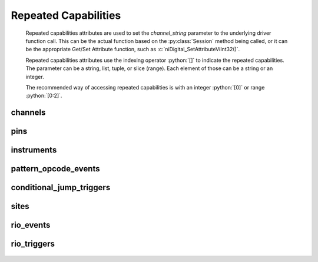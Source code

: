 .. py:module:: nidigital
    :noindex:

.. py:currentmodule:: nidigital.Session

.. role:: c(code)
    :language: c

.. role:: python(code)
    :language: python

Repeated Capabilities
=====================

    Repeated capabilities attributes are used to set the `channel_string` parameter to the
    underlying driver function call. This can be the actual function based on the :py:class:`Session`
    method being called, or it can be the appropriate Get/Set Attribute function, such as :c:`niDigital_SetAttributeViInt32()`.

    Repeated capabilities attributes use the indexing operator :python:`[]` to indicate the repeated capabilities.
    The parameter can be a string, list, tuple, or slice (range). Each element of those can be a string or
    an integer.

    ..
        If it is a string, you can indicate a range using the same format as the driver: :python:`'0-2'` or
        :python:`'0:2'`

        Some repeated capabilities use a prefix before the number and this is optional.

    The recommended way of accessing repeated capabilities is with an integer :python:`[0]` or range :python:`[0:2]`.

channels
--------

    .. py:attribute:: nidigital.Session.channels[]

        .. code:: python

            session.channels[0].channel_enabled = True

        sets :py:attr:`channel_enabled` to :python:`True` for channels 0.

        .. code:: python

            session.channels[0:2].channel_enabled = True
        
        sets :py:attr:`channel_enabled` to :python:`True` for channels 0, 1, 2.

        Note that :py:attr:`channel_enabled` is only used as an example and is not necessarily a property which
        supports this repeated capability. See documentation for individual properties and methods to
        learn what repeated capabilites they support, if any.

pins
----

    .. py:attribute:: nidigital.Session.pins[]

        .. code:: python

            session.pins[0].channel_enabled = True

        sets :py:attr:`channel_enabled` to :python:`True` for pins 0.

        .. code:: python

            session.pins[0:2].channel_enabled = True
        
        sets :py:attr:`channel_enabled` to :python:`True` for pins 0, 1, 2.

        Note that :py:attr:`channel_enabled` is only used as an example and is not necessarily a property which
        supports this repeated capability. See documentation for individual properties and methods to
        learn what repeated capabilites they support, if any.

instruments
-----------

    .. py:attribute:: nidigital.Session.instruments[]

        .. code:: python

            session.instruments[0].channel_enabled = True

        sets :py:attr:`channel_enabled` to :python:`True` for instruments 0.

        .. code:: python

            session.instruments[0:2].channel_enabled = True
        
        sets :py:attr:`channel_enabled` to :python:`True` for instruments 0, 1, 2.

        Note that :py:attr:`channel_enabled` is only used as an example and is not necessarily a property which
        supports this repeated capability. See documentation for individual properties and methods to
        learn what repeated capabilites they support, if any.

pattern_opcode_events
---------------------

    .. py:attribute:: nidigital.Session.pattern_opcode_events[]

        ..
            If no prefix is added to the items in the parameter, the correct prefix will be added when
            the driver function call is made.

            .. code:: python

                session.pattern_opcode_events['0-2'].channel_enabled = True

            passes a string of :python:`'patternOpcodeEvent0, patternOpcodeEvent1, patternOpcodeEvent2'` to the set attribute function.

            If an invalid repeated capability is passed to the driver, the driver will return an error.

            You can also explicitly use the prefix as part of the parameter, but it must be the correct prefix
            for the specific repeated capability.

            .. code:: python

                session.pattern_opcode_events['patternOpcodeEvent0-patternOpcodeEvent2'].channel_enabled = True

            passes a string of :python:`'patternOpcodeEvent0, patternOpcodeEvent1, patternOpcodeEvent2'` to the set attribute function.

        .. code:: python

            session.pattern_opcode_events[0].channel_enabled = True

        sets :py:attr:`channel_enabled` to :python:`True` for pattern_opcode_events 0.

        .. code:: python

            session.pattern_opcode_events[0:2].channel_enabled = True
        
        sets :py:attr:`channel_enabled` to :python:`True` for pattern_opcode_events 0, 1, 2.

        Note that :py:attr:`channel_enabled` is only used as an example and is not necessarily a property which
        supports this repeated capability. See documentation for individual properties and methods to
        learn what repeated capabilites they support, if any.

conditional_jump_triggers
-------------------------

    .. py:attribute:: nidigital.Session.conditional_jump_triggers[]

        ..
            If no prefix is added to the items in the parameter, the correct prefix will be added when
            the driver function call is made.

            .. code:: python

                session.conditional_jump_triggers['0-2'].channel_enabled = True

            passes a string of :python:`'conditionalJumpTrigger0, conditionalJumpTrigger1, conditionalJumpTrigger2'` to the set attribute function.

            If an invalid repeated capability is passed to the driver, the driver will return an error.

            You can also explicitly use the prefix as part of the parameter, but it must be the correct prefix
            for the specific repeated capability.

            .. code:: python

                session.conditional_jump_triggers['conditionalJumpTrigger0-conditionalJumpTrigger2'].channel_enabled = True

            passes a string of :python:`'conditionalJumpTrigger0, conditionalJumpTrigger1, conditionalJumpTrigger2'` to the set attribute function.

        .. code:: python

            session.conditional_jump_triggers[0].channel_enabled = True

        sets :py:attr:`channel_enabled` to :python:`True` for conditional_jump_triggers 0.

        .. code:: python

            session.conditional_jump_triggers[0:2].channel_enabled = True
        
        sets :py:attr:`channel_enabled` to :python:`True` for conditional_jump_triggers 0, 1, 2.

        Note that :py:attr:`channel_enabled` is only used as an example and is not necessarily a property which
        supports this repeated capability. See documentation for individual properties and methods to
        learn what repeated capabilites they support, if any.

sites
-----

    .. py:attribute:: nidigital.Session.sites[]

        ..
            If no prefix is added to the items in the parameter, the correct prefix will be added when
            the driver function call is made.

            .. code:: python

                session.sites['0-2'].channel_enabled = True

            passes a string of :python:`'site0, site1, site2'` to the set attribute function.

            If an invalid repeated capability is passed to the driver, the driver will return an error.

            You can also explicitly use the prefix as part of the parameter, but it must be the correct prefix
            for the specific repeated capability.

            .. code:: python

                session.sites['site0-site2'].channel_enabled = True

            passes a string of :python:`'site0, site1, site2'` to the set attribute function.

        .. code:: python

            session.sites[0].channel_enabled = True

        sets :py:attr:`channel_enabled` to :python:`True` for sites 0.

        .. code:: python

            session.sites[0:2].channel_enabled = True
        
        sets :py:attr:`channel_enabled` to :python:`True` for sites 0, 1, 2.

        Note that :py:attr:`channel_enabled` is only used as an example and is not necessarily a property which
        supports this repeated capability. See documentation for individual properties and methods to
        learn what repeated capabilites they support, if any.

rio_events
----------

    .. py:attribute:: nidigital.Session.rio_events[]

        ..
            If no prefix is added to the items in the parameter, the correct prefix will be added when
            the driver function call is made.

            .. code:: python

                session.rio_events['0-2'].channel_enabled = True

            passes a string of :python:`'RIOEvent0, RIOEvent1, RIOEvent2'` to the set attribute function.

            If an invalid repeated capability is passed to the driver, the driver will return an error.

            You can also explicitly use the prefix as part of the parameter, but it must be the correct prefix
            for the specific repeated capability.

            .. code:: python

                session.rio_events['RIOEvent0-RIOEvent2'].channel_enabled = True

            passes a string of :python:`'RIOEvent0, RIOEvent1, RIOEvent2'` to the set attribute function.

        .. code:: python

            session.rio_events[0].channel_enabled = True

        sets :py:attr:`channel_enabled` to :python:`True` for rio_events 0.

        .. code:: python

            session.rio_events[0:2].channel_enabled = True
        
        sets :py:attr:`channel_enabled` to :python:`True` for rio_events 0, 1, 2.

        Note that :py:attr:`channel_enabled` is only used as an example and is not necessarily a property which
        supports this repeated capability. See documentation for individual properties and methods to
        learn what repeated capabilites they support, if any.

rio_triggers
------------

    .. py:attribute:: nidigital.Session.rio_triggers[]

        ..
            If no prefix is added to the items in the parameter, the correct prefix will be added when
            the driver function call is made.

            .. code:: python

                session.rio_triggers['0-2'].channel_enabled = True

            passes a string of :python:`'RIOTrigger0, RIOTrigger1, RIOTrigger2'` to the set attribute function.

            If an invalid repeated capability is passed to the driver, the driver will return an error.

            You can also explicitly use the prefix as part of the parameter, but it must be the correct prefix
            for the specific repeated capability.

            .. code:: python

                session.rio_triggers['RIOTrigger0-RIOTrigger2'].channel_enabled = True

            passes a string of :python:`'RIOTrigger0, RIOTrigger1, RIOTrigger2'` to the set attribute function.

        .. code:: python

            session.rio_triggers[0].channel_enabled = True

        sets :py:attr:`channel_enabled` to :python:`True` for rio_triggers 0.

        .. code:: python

            session.rio_triggers[0:2].channel_enabled = True
        
        sets :py:attr:`channel_enabled` to :python:`True` for rio_triggers 0, 1, 2.

        Note that :py:attr:`channel_enabled` is only used as an example and is not necessarily a property which
        supports this repeated capability. See documentation for individual properties and methods to
        learn what repeated capabilites they support, if any.


